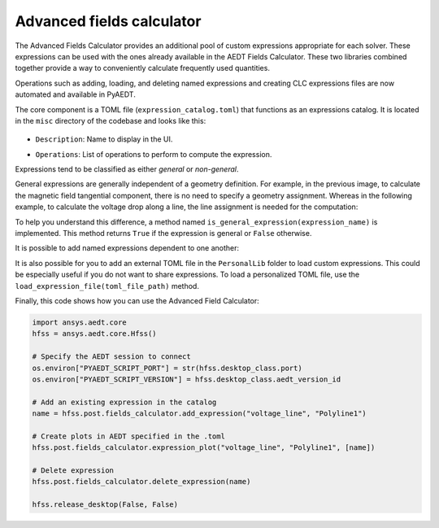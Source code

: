 Advanced fields calculator
==========================

The Advanced Fields Calculator provides an additional pool of custom expressions appropriate for each solver.
These expressions can be used with the ones already available in the AEDT Fields Calculator.
These two libraries combined together provide a way to conveniently calculate frequently used quantities.

Operations such as adding, loading, and deleting named expressions and creating CLC expressions files are now
automated and available in PyAEDT.

The core component is a TOML file (``expression_catalog.toml``) that functions as an expressions catalog.
It is located in the ``misc`` directory of the codebase and looks like this:

  .. image:: ../../../_static/extensions/expressions_catalog.png
    :width: 800
    :alt: Expressions catalog

- ``Description``: Name to display in the UI.

  .. image:: ../../../_static/extensions/advanced_fields_calc_1.png
    :width: 800
    :alt: Advanced Fields Calculator

- ``Operations``: List of operations to perform to compute the expression.

Expressions tend to be classified as either *general* or *non-general*.

General expressions are generally independent of a geometry definition.
For example, in the previous image, to calculate the magnetic field tangential component, there is no need to specify a
geometry assignment.
Whereas in the following example, to calculate the voltage drop along a line, the line assignment is needed for the computation:

.. image:: ../../../_static/extensions/voltage_drop_line.png
  :width: 800
  :alt: Voltage drop line

To help you understand this difference, a method named ``is_general_expression(expression_name)`` is implemented.
This method returns ``True`` if the expression is general or ``False`` otherwise.

It is possible to add named expressions dependent to one another:

.. image:: ../../../_static/extensions/tang_stress_tensor.png
  :width: 800
  :alt: Tangential stress tensor

It is also possible for you to add an external TOML file in the ``PersonalLib`` folder
to load custom expressions. This could be especially useful if you do not want to share expressions.
To load a personalized TOML file, use the ``load_expression_file(toml_file_path)`` method.

Finally, this code shows how you can use the Advanced Field Calculator:

.. code:: python

    import ansys.aedt.core
    hfss = ansys.aedt.core.Hfss()

    # Specify the AEDT session to connect
    os.environ["PYAEDT_SCRIPT_PORT"] = str(hfss.desktop_class.port)
    os.environ["PYAEDT_SCRIPT_VERSION"] = hfss.desktop_class.aedt_version_id

    # Add an existing expression in the catalog
    name = hfss.post.fields_calculator.add_expression("voltage_line", "Polyline1")

    # Create plots in AEDT specified in the .toml
    hfss.post.fields_calculator.expression_plot("voltage_line", "Polyline1", [name])

    # Delete expression
    hfss.post.fields_calculator.delete_expression(name)

    hfss.release_desktop(False, False)